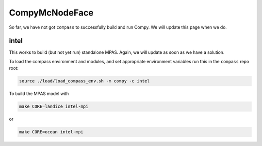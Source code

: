 .. _machine_compy:

CompyMcNodeFace
===============

So far, we have not got ``compass`` to successfully build and run Compy.  We
will update this page when we do.

intel
-----

This works to build (but not yet run) standalone MPAS.  Again, we will update
as soon as we have a solution.

To load the compass environment and modules, and set appropriate environment
variables run this in the ``compass`` repo root:

.. code-block:: bash

    source ./load/load_compass_env.sh -m compy -c intel

To build the MPAS model with

.. code-block:: bash

    make CORE=landice intel-mpi

or

.. code-block:: bash

    make CORE=ocean intel-mpi

